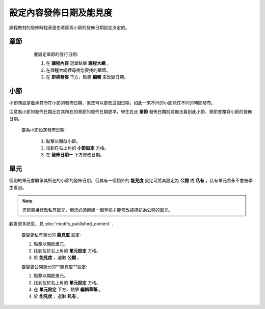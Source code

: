
*********************
設定內容發佈日期及能見度
*********************

課程教材的發佈時程表是由章節與小節的發佈日期設定決定的。


章節
****

    要設定章節的發行日期:

    1. 在 **課程內容** 選單點擊 **課程大綱** 。

    2. 在課程大綱裡尋找您要找的章節。

    3. 在 **即將發佈** 下方，點擊 **編輯** 來改變日期。

 .. image:: Images/image280.png

小節
****

小節預設是繼承其所在小節的發佈日期，但您可以更改這個日期，如此一來不同的小節能在不同的時間發布。

注意若小節的發佈日期比在其所在的章節的發佈日期更早，學生在此 **章節** 發佈日期前將無法看到此小節，章節會覆寫小節的發佈日期。 

   要為小節設定發佈日期:

    1. 點擊以開啟小節。

    2. 找到在右上角的 **小節設定** 方格。

    3. 在 **發佈日期ㄧ** 下方修改日期。

單元
****
     
個別的單元會繼承其所在的小節的發佈日期，但其有一個額外的 **能見度** 設定可將其設定為 **公開** 或 **私有** ，私有單元將永不會被學生看到。

.. note::

   您能直接修改私有單元，但您必須創建一個草稿才能修改被標記為公開的單元。

觀看更多訊息，見 :doc:`modify_published_content` .

    
       
    要變更私有單元的 **能見度** 設定:
  
  
    1. 點擊以開啟單元。
  
  
    2. 找到位於右上角的 **單元設定** 方格。
  
  
    3. 於 **能見度** ，選取 **公開** 。
  
  
    要變更公開單元的**能見度**設定:
  
  
    1. 點擊以開啟單元。
  
  
    2. 找到位於右上角的 **單元設定** 方格。
  
  
    3. 在 **單元設定** 下方，點擊 **編輯草稿** 。
  
  
    4. 於 **能見度** ，選取 **私有** 。
  
  